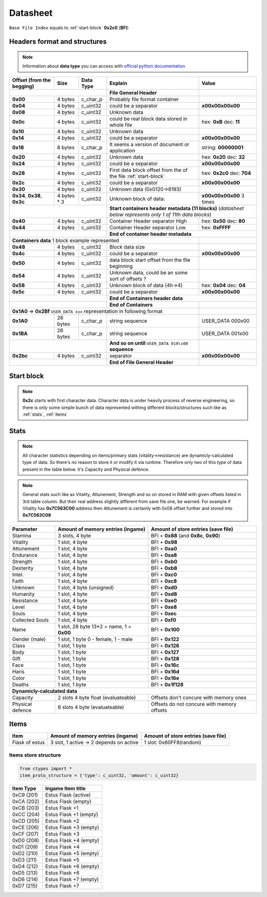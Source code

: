 Datasheet
=========
``Base File Index`` equals to :ref:`start-block` **0x2c0** (**BFI**)

Headers format and structures
-----------------------------
.. note::

    Information about **data type** you can access with
    `official python documentation <http://docs.python.org/2/library/ctypes.html#fundamental-data-types>`_

+-----------------+---------+------------+-----------------------------------+---------------------+
| Offset (from the| Size    | Data Type  | Explain                           | Value               |
| begging)        |         |            |                                   |                     |
+=================+=========+============+===================================+=====================+
|                                        | **File General Header**           |                     |
+-----------------+---------+------------+-----------------------------------+---------------------+
| **0x00**        | 4 bytes | c_char_p   | Probably file format container    |                     |
+-----------------+---------+------------+-----------------------------------+---------------------+
| **0x04**        | 4 bytes | c_uint32   | could be a separator              |**\x00\x00\x00\x00** |
+-----------------+---------+------------+-----------------------------------+---------------------+
| **0x08**        | 4 bytes | c_uint32   | Unknown data                      |                     |
+-----------------+---------+------------+-----------------------------------+---------------------+
| **0x0c**        | 4 bytes | c_uint32   | could be real block data          | hex: **0xB**        |
|                 |         |            | stored in whole file              | dec: **11**         |
+-----------------+---------+------------+-----------------------------------+---------------------+
| **0x10**        | 4 bytes | c_uint32   | Unknown data                      |                     |
+-----------------+---------+------------+-----------------------------------+---------------------+
| **0x14**        | 4 bytes | c_uint32   | could be a separator              |**\x00\x00\x00\x00** |
+-----------------+---------+------------+-----------------------------------+---------------------+
| **0x18**        | 8 bytes | c_char_p   | It seems a version of document or | string: **00000001**|
|                 |         |            | application                       |                     |
+-----------------+---------+------------+-----------------------------------+---------------------+
| **0x20**        | 4 bytes | c_uint32   | Unknown data                      | hex: **0x20**       |
|                 |         |            |                                   | dec: **32**         |
+-----------------+---------+------------+-----------------------------------+---------------------+
| **0x24**        | 4 bytes | c_uint32   | could be a separator              |**\x00\x00\x00\x00** |
+-----------------+---------+------------+-----------------------------------+---------------------+
| **0x28**        | 4 bytes | c_uint32   | First data block offset from the  | hex: **0x2c0**      |
|                 |         |            | of the file :ref:`start-block`    | dec: **704**        |
+-----------------+---------+------------+-----------------------------------+---------------------+
| **0x2c**        | 4 bytes | c_uint32   | could be a separator              |**\x00\x00\x00\x00** |
+-----------------+---------+------------+-----------------------------------+---------------------+
| **0x30**        | 4 bytes | c_uint32   | Unknown data (0x0120->8193)       |                     |
|                 |         |            |                                   |                     |
+-----------------+---------+------------+-----------------------------------+---------------------+
| **0x34**,       | 4 bytes | c_uint32   | Unknown block of data:            | **\x00\x00\x00\x00**|
| **0x38**,       | * 3     |            |                                   | 3 times             |
| **0x3c**        |         |            |                                   |                     |
+-----------------+---------+------------+-----------------------------------+---------------------+
|                                        |**Start containers header metadata (11 blocks)**         |
|                                        |(*datasheet below represents only 1 of 11th data blocks*)|
+-----------------+---------+------------+-----------------------------------+---------------------+
| **0x40**        | 4 bytes | c_uint32   | Container Header separator High   | hex: **0x50**       |
|                 |         |            |                                   | dec: **80**         |
+-----------------+---------+------------+-----------------------------------+---------------------+
| **0x44**        | 4 bytes | c_uint32   | Container Header separator Low    | hex: **0xFFFF**     |
+-----------------+---------+------------+-----------------------------------+---------------------+
|                                        |**End of container header metadata**                     |
+-----------------+---------+------------+-----------------------------------+---------------------+
| **Containers data** 1 block example represented                            |                     |
+-----------------+---------+------------+-----------------------------------+---------------------+
| **0x48**        | 4 bytes | c_uint32   | Block data size                   |                     |
|                 |         |            |                                   |                     |
+-----------------+---------+------------+-----------------------------------+---------------------+
| **0x4c**        | 4 bytes | c_uint32   | could be a separator              |**\x00\x00\x00\x00** |
+-----------------+---------+------------+-----------------------------------+---------------------+
| **0x50**        | 4 bytes | c_uint32   | data block start offset from the  |                     |
|                 |         |            | file beginning                    |                     |
|                 |         |            |                                   |                     |
+-----------------+---------+------------+-----------------------------------+---------------------+
| **0x54**        | 4 bytes | c_uint32   | Unknown data, could be an some    |                     |
|                 |         |            | sort of offsets ?                 |                     |
+-----------------+---------+------------+-----------------------------------+---------------------+
| **0x58**        | 4 bytes | c_uint32   | Unknown block of data             | hex: **0x04**       |
|                 |         |            | (4h->4)                           | dec: **04**         |
+-----------------+---------+------------+-----------------------------------+---------------------+
| **0x5c**        | 4 bytes | c_uint32   | could be a separator              |**\x00\x00\x00\x00** |
+-----------------+---------+------------+-----------------------------------+---------------------+
|                                        | **End of Containers header data**                       |
+-----------------+---------+------------+-----------------------------------+---------------------+
|                                        | **End of Containers**             |                     |
+-----------------+---------+------------+-----------------------------------+---------------------+
|                                         **0x1A0** => **0x2Bf**             |                     |
|                                         ``USER_DATA xxx`` representation   |                     |
|                                         in following format                |                     |
+-----------------+---------+------------+-----------------------------------+---------------------+
| **0x1A0**       |26 bytes | c_char_p   | string sequence                   |USER_DATA 000\x00    |
+-----------------+---------+------------+-----------------------------------+---------------------+
| **0x1BA**       |26 bytes | c_char_p   | string sequence                   |USER_DATA 001\x00    |
+-----------------+---------+------------+-----------------------------------+---------------------+
|                                        | **And so on until**               |                     |
|                                        | ``USER_DATA 010\x00`` **sequence**|                     |
+-----------------+---------+------------+-----------------------------------+---------------------+
| **0x2bc**       | 4 bytes | c_uint32   | separator                         | **\x00\x00\x00\x00**|
+-----------------+---------+------------+-----------------------------------+---------------------+
|                                        | **End of File General Header**    |                     |
+-----------------+---------+------------+-----------------------------------+---------------------+

.. _start-block:

Start block
-----------
.. note::

    **0x2c** starts with first character data. Character data is under heavily
    process of reverse engineering, so there is only some simple bunch of data
    represented withing different blocks/structures such like as :ref:`stats`,
    :ref:`items`

.. _stats:

Stats
-----
.. note::

    All character statistics depending on items/primary stats (vitality->resistance)
    are dynamicly-calculated type of data. So there's no reason to store it or
    modify it via runtime. Therefore only two of this type of data present in
    the table below. it's Capacity and Physical defence.

.. note::

    General stats such like as Vitality, Attunement, Strength and so on stored
    in RAM with given offsets listed in 3rd table column. But their real address
    slightly different from save file one, be warned.
    For example if Vitality has **0x7C563C00** address then Attunement is certainly
    with 0x08 offset further and stored into **0x7C563C08**

+-----------+--------------------------+-------------------------+
| Parameter | Amount of memory entries | Amount of store entries |
|           | (ingame)                 | (save file)             |
+===========+==========================+=========================+
| Stamina   | 3 slots, 4 byte          | BFI + **0x88**          |
|           |                          | (and **0x8c**, **0x90**)|
+-----------+--------------------------+-------------------------+
| Vitality  | 1 slot, 4 byte           | BFI + **0x98**          |
+-----------+--------------------------+-------------------------+
| Attunement| 1 slot, 4 byte           | BFI + **0xa0**          |
+-----------+--------------------------+-------------------------+
| Endurance | 1 slot, 4 byte           | BFI + **0xa8**          |
+-----------+--------------------------+-------------------------+
| Strength  | 1 slot, 4 byte           | BFI + **0xb0**          |
+-----------+--------------------------+-------------------------+
| Dexterity | 1 slot, 4 byte           | BFI + **0xb8**          |
+-----------+--------------------------+-------------------------+
| Intel.    | 1 slot, 4 byte           | BFI + **0xc0**          |
+-----------+--------------------------+-------------------------+
| Faith     | 1 slot, 4 byte           | BFI + **0xc8**          |
+-----------+--------------------------+-------------------------+
| Unknown   | 1 slot, 4 byte (unsigned)| BFI + **0xd0**          |
+-----------+--------------------------+-------------------------+
| Humanity  | 1 slot, 4 byte           | BFI + **0xd8**          |
+-----------+--------------------------+-------------------------+
| Resistance| 1 slot, 4 byte           | BFI + **0xe0**          |
+-----------+--------------------------+-------------------------+
| Level     | 1 slot, 4 byte           | BFI + **0xe8**          |
+-----------+--------------------------+-------------------------+
| Souls     | 1 slot, 4 byte           | BFI + **0xec**          |
+-----------+--------------------------+-------------------------+
| Collected |                          |                         |
| Souls     | 1 slot, 4 byte           | BFI + **0xf0**          |
+-----------+--------------------------+-------------------------+
| Name      | 1 slot, 28 byte          |                         |
|           | 13*2 = name, 1 = **0x00**| BFI + **0x100**         |
+-----------+--------------------------+-------------------------+
| Gender    | 1 slot, 1 byte           | BFI + **0x122**         |
| (male)    | 0 - female, 1 - male     |                         |
+-----------+--------------------------+-------------------------+
| Class     | 1 slot, 1 byte           | BFI + **0x126**         |
+-----------+--------------------------+-------------------------+
| Body      | 1 slot, 1 byte           | BFI + **0x127**         |
+-----------+--------------------------+-------------------------+
| Gift      | 1 slot, 1 byte           | BFI + **0x128**         |
+-----------+--------------------------+-------------------------+
| Face      | 1 slot, 1 byte           | BFI + **0x16c**         |
+-----------+--------------------------+-------------------------+
| Haris     | 1 slot, 1 byte           | BFI + **0x16d**         |
+-----------+--------------------------+-------------------------+
| Color     | 1 slot, 1 byte           | BFI + **0x16e**         |
+-----------+--------------------------+-------------------------+
| Deaths    | 1 slot, 1 byte           | BFI + **0x1f128**       |
+-----------+--------------------------+-------------------------+
| **Dynamicly-calculated data**                                  |
+-----------+--------------------------+-------------------------+
| Capacity  | 2 slots 4 byte float     | Offsets don't concure   |
|           | (evaluateable)           | with memory ones        |
+-----------+--------------------------+-------------------------+
| Physical  | 6 slots 4 byte           | Offsets do not concure  |
| defence   | (evaluateable)           | with memory offsets     |
+-----------+--------------------------+-------------------------+

.. _items:

Items
-----

+-------------------+--------------------------+-------------------------+
| Item              | Amount of memory entries | Amount of store entries |
|                   | (ingame)                 | (save file)             |
+===================+==========================+=========================+
| Flask of estus    | 3 slot, 1 active -> 2    | 1 slot: 0x60FF8(random) |
|                   | depends on active        |                         |
+-------------------+--------------------------+-------------------------+


Items store structure
~~~~~~~~~~~~~~~~~~~~~
.. code-block:: python

    from ctypes import *
    item_proto_structure = {'type': c_uint32, 'amount': c_uint32}


+-------------------+----------------------------------------------------+
| Item Type         |  Ingame Item title                                 |
|                   |                                                    |
+===================+====================================================+
| 0xC9 (201)        | Estus Flask (active)                               |
+-------------------+----------------------------------------------------+
| 0xCA (202)        | Estus Flask (empty)                                |
+-------------------+----------------------------------------------------+
| 0xCB (203)        | Estus Flask +1                                     |
+-------------------+----------------------------------------------------+
| 0xCC (204)        | Estus Flask +1 (empty)                             |
+-------------------+----------------------------------------------------+
| 0xCD (205)        | Estus Flask +2                                     |
+-------------------+----------------------------------------------------+
| 0xCE (206)        | Estus Flask +3 (empty)                             |
+-------------------+----------------------------------------------------+
| 0xCF (207)        | Estus Flask +3                                     |
+-------------------+----------------------------------------------------+
| 0xD0 (208)        | Estus Flask +4 (empty)                             |
+-------------------+----------------------------------------------------+
| 0xD1 (209)        | Estus Flask +4                                     |
+-------------------+----------------------------------------------------+
| 0xD2 (210)        | Estus Flask +5 (empty)                             |
+-------------------+----------------------------------------------------+
| 0xD3 (211)        | Estus Flask +5                                     |
+-------------------+----------------------------------------------------+
| 0xD4 (212)        | Estus Flask +6 (empty)                             |
+-------------------+----------------------------------------------------+
| 0xD5 (213)        | Estus Flask +6                                     |
+-------------------+----------------------------------------------------+
| 0xD6 (214)        | Estus Flask +7 (empty)                             |
+-------------------+----------------------------------------------------+
| 0xD7 (215)        | Estus Flask +7                                     |
+-------------------+----------------------------------------------------+
